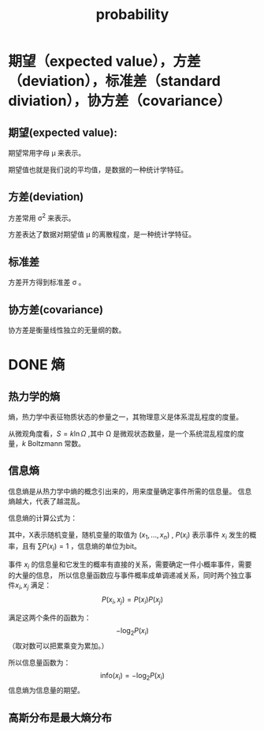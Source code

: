 :PROPERTIES:
:ID:       3E3773AD-6B20-4D3B-987D-1F7EF9CC8230
:END:
#+title: probability
* 期望（expected value），方差（deviation），标准差（standard diviation），协方差（covariance）
** 期望(expected value):
\begin{equation}
E(X) = \sum_i x_i P(x_i) \\
E(X) = \int_a^b xP(x)dx
\end{equation}
期望常用字母 \mu 来表示。

期望值也就是我们说的平均值，是数据的一种统计学特征。
** 方差(deviation)
\begin{equation}
D(X) = \sum_i  (x_i - E(X) )^2 P(x_i) \\
D(X) = \int_a^b  (x - E(X) )^2 P(x)dx
\end{equation}
方差常用 \sigma^2 来表示。

方差表达了数据对期望值 \mu 的离散程度，是一种统计学特征。
** 标准差
方差开方得到标准差 \sigma 。
** 协方差(covariance)
\begin{equation}
Cov(X,Y) = E( (X - E(X)) (Y-E(Y)) ) \\
= E(XY) - 2E(X)E(Y) + E(X)(Y) \\
= E(XY) - E(X)(Y)
\end{equation}
协方差是衡量线性独立的无量纲的数。


* DONE 熵

** 热力学的熵
熵，热力学中表征物质状态的参量之一，其物理意义是体系混乱程度的度量。

从微观角度看，$S=k\ln\Omega$ ,其中 \Omega 是微观状态数量，是一个系统混乱程度的度量，$k$ Boltzmann 常数。

** 信息熵
信息熵是从热力学中熵的概念引出来的，用来度量确定事件所需的信息量。
信息熵越大，代表了越混乱。

信息熵的计算公式为：
\begin{equation}
\label{info_entr}
H(X) = -\sum_{i=1}^n P(x_i)\log_2P(x_i)
\end{equation}
其中，X表示随机变量，随机变量的取值为 $(x_1, ..., x_n)$ , $P(x_i)$ 表示事件 $x_i$ 发生的概率，且有 $\sum P(x_i)=1$ ，信息熵的单位为bit。

事件 $x_i$ 的信息量和它发生的概率有直接的关系，需要确定一件小概率事件，需要的大量的信息，
所以信息量函数应与事件概率成单调递减关系，同时两个独立事件$x_i, x_j$ 满足：$$P(x_i,x_j) = P(x_i)P(x_j)$$

满足这两个条件的函数为：$$ -\log_2P(x_i)$$
（取对数可以把累乘变为累加。）

所以信息量函数为：$$\text{info}(x_i) = -\log_2P(x_i)$$
信息熵为信息量的期望。





** 高斯分布是最大熵分布
